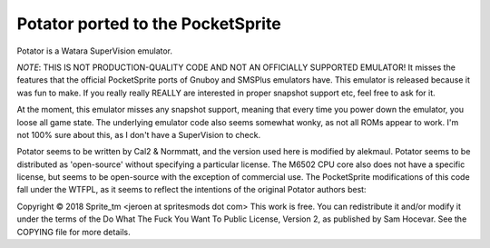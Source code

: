 Potator ported to the PocketSprite
----------------------------------

Potator is a Watara SuperVision emulator.

*NOTE*: THIS IS NOT PRODUCTION-QUALITY CODE AND NOT AN OFFICIALLY SUPPORTED EMULATOR! It misses the features that
the official PocketSprite ports of Gnuboy and SMSPlus emulators have. This emulator is released because 
it was fun to make. If you really really REALLY are interested in proper snapshot support etc, feel free
to ask for it.

At the moment, this emulator misses any snapshot support, meaning that every time
you power down the emulator, you loose all game state. The underlying emulator code also seems somewhat wonky,
as not all ROMs appear to work. I'm not 100% sure about this, as I don't have a SuperVision to check.

Potator seems to be written by Cal2 & Normmatt, and the version used here is modified by alekmaul. Potator
seems to be distributed as 'open-source' without specifying a particular license. The M6502 CPU core also
does not have a specific license, but seems to be open-source with the exception of commercial use. 
The PocketSprite modifications of this code fall under the WTFPL, as it seems to reflect the intentions 
of the original Potator authors best:

Copyright © 2018 Sprite_tm <jeroen at spritesmods dot com>
This work is free. You can redistribute it and/or modify it under the
terms of the Do What The Fuck You Want To Public License, Version 2,
as published by Sam Hocevar. See the COPYING file for more details.
